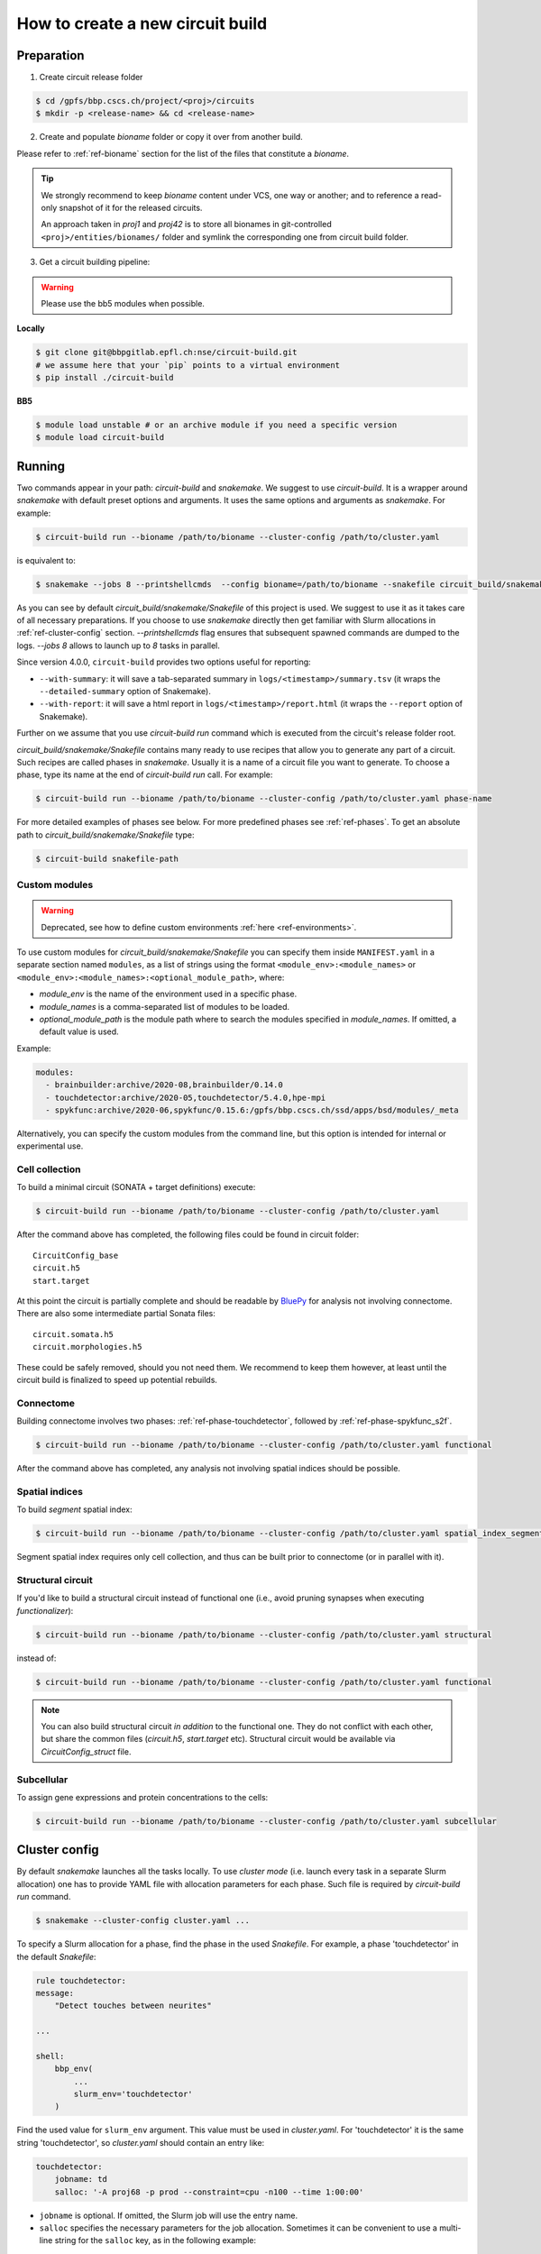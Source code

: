How to create a new circuit build
=================================

Preparation
-----------

1. Create circuit release folder

.. code-block:: bash

    $ cd /gpfs/bbp.cscs.ch/project/<proj>/circuits
    $ mkdir -p <release-name> && cd <release-name>

2. Create and populate `bioname` folder or copy it over from another build.

Please refer to :ref:`ref-bioname` section for the list of the files that constitute a `bioname`.

.. tip::

    We strongly recommend to keep `bioname` content under VCS, one way or another; and to reference
    a read-only snapshot of it for the released circuits.

    An approach taken in `proj1` and `proj42` is to store all bionames in git-controlled
    ``<proj>/entities/bionames/`` folder and symlink the corresponding one from circuit build folder.

3. Get a circuit building pipeline:

.. warning::
    Please use the bb5 modules when possible.

**Locally**

.. code-block:: bash

    $ git clone git@bbpgitlab.epfl.ch:nse/circuit-build.git
    # we assume here that your `pip` points to a virtual environment
    $ pip install ./circuit-build

**BB5**

.. code-block:: bash

    $ module load unstable # or an archive module if you need a specific version
    $ module load circuit-build


Running
-------
Two commands appear in your path: `circuit-build` and `snakemake`. We suggest to use `circuit-build`.
It is a wrapper around `snakemake` with default preset options and arguments. It uses the same
options and arguments as `snakemake`. For example:

.. code-block:: bash

    $ circuit-build run --bioname /path/to/bioname --cluster-config /path/to/cluster.yaml

is equivalent to:

.. code-block:: bash

    $ snakemake --jobs 8 --printshellcmds  --config bioname=/path/to/bioname --snakefile circuit_build/snakemake/Snakefile --cluster-config /path/to/cluster.yaml

As you can see by default `circuit_build/snakemake/Snakefile` of this project is used. We suggest to
use it as it takes care of all necessary preparations. If you choose to use `snakemake` directly
then get familiar with Slurm allocations in :ref:`ref-cluster-config` section. `--printshellcmds`
flag ensures that subsequent spawned commands are dumped to the logs.  `--jobs 8` allows to launch
up to `8` tasks in parallel.

Since version 4.0.0, ``circuit-build`` provides two options useful for reporting:

- ``--with-summary``: it will save a tab-separated summary in ``logs/<timestamp>/summary.tsv``
  (it wraps the ``--detailed-summary`` option of Snakemake).
- ``--with-report``: it will save a html report in ``logs/<timestamp>/report.html``
  (it wraps the ``--report`` option of Snakemake).

Further on we assume that you use `circuit-build run` command which is executed from the circuit's
release folder root.

`circuit_build/snakemake/Snakefile` contains many ready to use recipes that allow you to generate
any part of a circuit. Such recipes are called phases in `snakemake`. Usually it is a name of a
circuit file you want to generate. To choose a phase, type its name at the end of
`circuit-build run` call. For example:

.. code-block:: bash

    $ circuit-build run --bioname /path/to/bioname --cluster-config /path/to/cluster.yaml phase-name

For more detailed examples of phases see below. For more predefined phases see :ref:`ref-phases`.
To get an absolute path to `circuit_build/snakemake/Snakefile` type:

.. code-block:: bash

    $ circuit-build snakefile-path


Custom modules
~~~~~~~~~~~~~~

.. warning::

    Deprecated, see how to define custom environments :ref:`here <ref-environments>`.

To use custom modules for `circuit_build/snakemake/Snakefile` you can specify them
inside ``MANIFEST.yaml`` in a separate section named ``modules``,
as a list of strings using the format ``<module_env>:<module_names>`` or
``<module_env>:<module_names>:<optional_module_path>``, where:

- *module_env* is the name of the environment used in a specific phase.
- *module_names* is a comma-separated list of modules to be loaded.
- *optional_module_path* is the module path where to search the modules specified in *module_names*.
  If omitted, a default value is used.

Example:

.. code-block:: yaml

    modules:
      - brainbuilder:archive/2020-08,brainbuilder/0.14.0
      - touchdetector:archive/2020-05,touchdetector/5.4.0,hpe-mpi
      - spykfunc:archive/2020-06,spykfunc/0.15.6:/gpfs/bbp.cscs.ch/ssd/apps/bsd/modules/_meta

Alternatively, you can specify the custom modules from the command line, but this option is
intended for internal or experimental use.


Cell collection
~~~~~~~~~~~~~~~

To build a minimal circuit (SONATA + target definitions) execute:

.. code-block:: bash

    $ circuit-build run --bioname /path/to/bioname --cluster-config /path/to/cluster.yaml

After the command above has completed, the following files could be found in circuit folder:

::

    CircuitConfig_base
    circuit.h5
    start.target

At this point the circuit is partially complete and should be readable by
`BluePy <https://bbpteam.epfl.ch/documentation/projects/bluepy/latest/index.html>`_ for analysis not
involving connectome. There are also some intermediate partial Sonata files:

::

    circuit.somata.h5
    circuit.morphologies.h5

These could be safely removed, should you not need them. We recommend to keep them however, at
least until the circuit build is finalized to speed up potential rebuilds.


Connectome
~~~~~~~~~~

Building connectome involves two phases: :ref:`ref-phase-touchdetector`, followed by :ref:`ref-phase-spykfunc_s2f`.

.. code-block:: bash

    $ circuit-build run --bioname /path/to/bioname --cluster-config /path/to/cluster.yaml functional

After the command above has completed, any analysis not involving spatial indices should be possible.


.. raw:: html

    <details open>
    <summary>Functional</summary>

.. image:: ../build/graphs/functional.svg
    :target: _images/functional.svg

.. raw:: html

    </details>


Spatial indices
~~~~~~~~~~~~~~~

To build *segment* spatial index:

.. code-block:: bash

    $ circuit-build run --bioname /path/to/bioname --cluster-config /path/to/cluster.yaml spatial_index_segment

Segment spatial index requires only cell collection, and thus can be built prior to connectome
(or in parallel with it).

.. raw:: html

    <details open>
    <summary>Spatial index segment</summary>

.. image:: ../build/graphs/spatial_index_segment.svg
    :target: _images/spatial_index_segment.svg

.. raw:: html

    </details>


Structural circuit
~~~~~~~~~~~~~~~~~~

If you'd like to build a structural circuit instead of functional one (i.e., avoid pruning synapses
when executing `functionalizer`):

.. code-block:: bash

    $ circuit-build run --bioname /path/to/bioname --cluster-config /path/to/cluster.yaml structural

instead of:

.. code-block:: bash

    $ circuit-build run --bioname /path/to/bioname --cluster-config /path/to/cluster.yaml functional

.. note::

    You can also build structural circuit *in addition* to the functional one.
    They do not conflict with each other, but share the common files (`circuit.h5`, `start.target` etc).
    Structural circuit would be available via `CircuitConfig_struct` file.


.. raw:: html

    <details open>
    <summary>Structural</summary>

.. image:: ../build/graphs/structural.svg
    :target: _images/structural.svg

.. raw:: html

    </details>


Subcellular
~~~~~~~~~~~

To assign gene expressions and protein concentrations to the cells:

.. code-block:: bash

    $ circuit-build run --bioname /path/to/bioname --cluster-config /path/to/cluster.yaml subcellular

.. raw:: html

    <details open>
    <summary>Subcellular</summary>

.. image:: ../build/graphs/subcellular.svg
    :target: _images/subcellular.svg

.. raw:: html

    </details>


.. _ref-cluster-config:

Cluster config
--------------

By default `snakemake` launches all the tasks locally. To use *cluster mode* (i.e. launch every
task in a separate Slurm allocation) one has to provide YAML file with allocation parameters for
each phase. Such file is required by `circuit-build run` command.

.. code-block:: bash

    $ snakemake --cluster-config cluster.yaml ...

To specify a Slurm allocation for a phase, find the phase in the used `Snakefile`. For example,
a phase 'touchdetector' in the default `Snakefile`:

.. code-block::

    rule touchdetector:
    message:
        "Detect touches between neurites"

    ...

    shell:
        bbp_env(
            ...
            slurm_env='touchdetector'
        )

Find the used value for ``slurm_env`` argument. This value must be used in `cluster.yaml`. For
'touchdetector' it is the same string 'touchdetector', so `cluster.yaml` should contain an entry
like:

.. code-block:: yaml

    touchdetector:
        jobname: td
        salloc: '-A proj68 -p prod --constraint=cpu -n100 --time 1:00:00'

- ``jobname`` is optional. If omitted, the Slurm job will use the entry name.
- ``salloc`` specifies the necessary parameters for the job allocation.
  Sometimes it can be convenient to use a multi-line string for the ``salloc`` key,
  as in the following example:

.. code-block:: yaml

    touchdetector:
        jobname: td
        salloc: >-
            -A proj68
            -p prod
            --constraint=cpu
            -n100
            --time 1:00:00

- It's also possible to specify ``env_vars`` to set some environment variables before allocating the job,
  as in this example:

.. code-block:: yaml

    synthesize_morphologies:
        jobname: synthesize_morphologies
        salloc: '-A proj68 -p prod_small --constraint=cpu -n20 --time 1:00:00'
        env_vars:
            NEURON_MODULE_OPTIONS: "-nogui"


The `YAML` file *must* also contain a `__default__` section which will be used for phases
without a corresponding section, for instance:

.. code-block:: yaml

    __default__:
        salloc: '-A proj68 -p prod_small --time 0:15:00'


Tips & Tricks
-------------


After build is complete
~~~~~~~~~~~~~~~~~~~~~~~

Once circuit build is complete, we'd recommend to make its `bioname`, as well as the result circuit
files, read-only. You can also remove intermediate files and folders like `circuit.<suffix>.h5`
or `connectome/<type>/spykfunc`.
